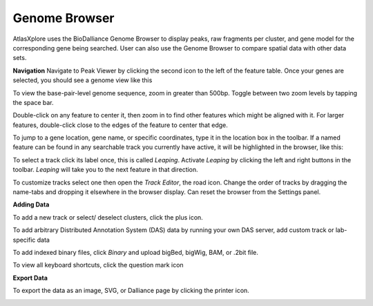 Genome Browser
_______________

AtlasXplore uses the BioDalliance Genome Browser to display peaks, raw fragments per cluster, and gene model for the corresponding gene being searched. User can also use the Genome Browser to compare spatial data with other data sets.

.. raw:: html

    <iframe width="560" height="315" src="https://www.youtube.com/embed/wmv6G4RbtNw" title="YouTube video player" frameborder="0" allow="accelerometer; autoplay; clipboard-write; encrypted-media; gyroscope; picture-in-picture" allowfullscreen></iframe>


**Navigation**
Navigate to Peak Viewer by clicking the second icon to the left of the feature table. 
Once your genes are selected, you should see a genome view like this

.. image:: /images/4.png

To view the base-pair-level genome sequence, zoom in greater than 500bp. 
Toggle between two zoom levels by tapping the space bar.

Double-click on any feature to center it, then zoom in to find other features which might be aligned with it. 
For larger features, double-click close to the edges of the feature to center that edge.

To jump to a gene location, gene name, or specific coordinates, type it in the location box in the toolbar. If a named feature can be found in any searchable track you currently have active, it will be highlighted in the browser, like this:

.. image:: /images/5.png

To select a track click its label once, this is called *Leaping*. Activate *Leaping* by clicking the left and right buttons in the toolbar. *Leaping* will take you to the next feature in that direction. 

To customize tracks select one then open the *Track Editor*, the road icon. 
Change the order of tracks by dragging the name-tabs and dropping it elsewhere in the browser display. Can reset the browser from the Settings panel.

.. image:: /images/6.png

**Adding Data**

To add a new track or select/ deselect clusters, click the plus icon. 

.. image:: /images/8.png

To add arbitrary Distributed Annotation System (DAS) data by running your own DAS server, add custom track or lab-specific data 

.. image:: /images/9.png

To add indexed binary files, click *Binary* and upload bigBed, bigWig, BAM, or .2bit file.

.. image:: /images/10.png

To view all keyboard shortcuts, click the question mark icon

.. image:: /images/11.png

**Export Data**

To export the data as an image, SVG, or Dalliance page by clicking the printer icon. 

.. image:: /images/7.png
